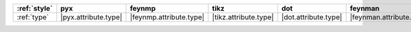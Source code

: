 ============== ====================== ========================= ======================= ====================== ========================== ====================== ========================
:ref:`style`   pyx                    feynmp                    tikz                    dot                    feynman                    mpl                    ascii                    
============== ====================== ========================= ======================= ====================== ========================== ====================== ========================
:ref:`type`    |pyx.attribute.type|   |feynmp.attribute.type|   |tikz.attribute.type|   |dot.attribute.type|   |feynman.attribute.type|   |mpl.attribute.type|   |ascii.attribute.type|   
============== ====================== ========================= ======================= ====================== ========================== ====================== ========================

